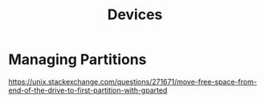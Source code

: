 #+TITLE: Devices

* Managing Partitions

https://unix.stackexchange.com/questions/271671/move-free-space-from-end-of-the-drive-to-first-partition-with-gparted
